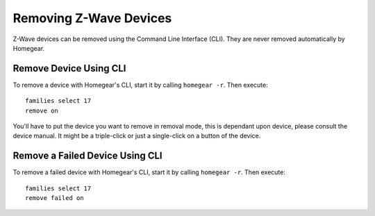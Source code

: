 Removing Z-Wave Devices
=======================

.. highlight:: bash

Z-Wave devices can be removed using the Command Line Interface (CLI). They are never removed automatically by Homegear.


Remove Device Using CLI
***********************

To remove a device with Homegear's CLI, start it by calling ``homegear -r``. Then execute::

	families select 17
	remove on

You'll have to put the device you want to remove in removal mode, this is dependant upon device, please consult the device manual. It might be a triple-click or just a single-click on a button of the device.


Remove a Failed Device Using CLI
********************************

To remove a failed device with Homegear's CLI, start it by calling ``homegear -r``. Then execute::

	families select 17
	remove failed on
